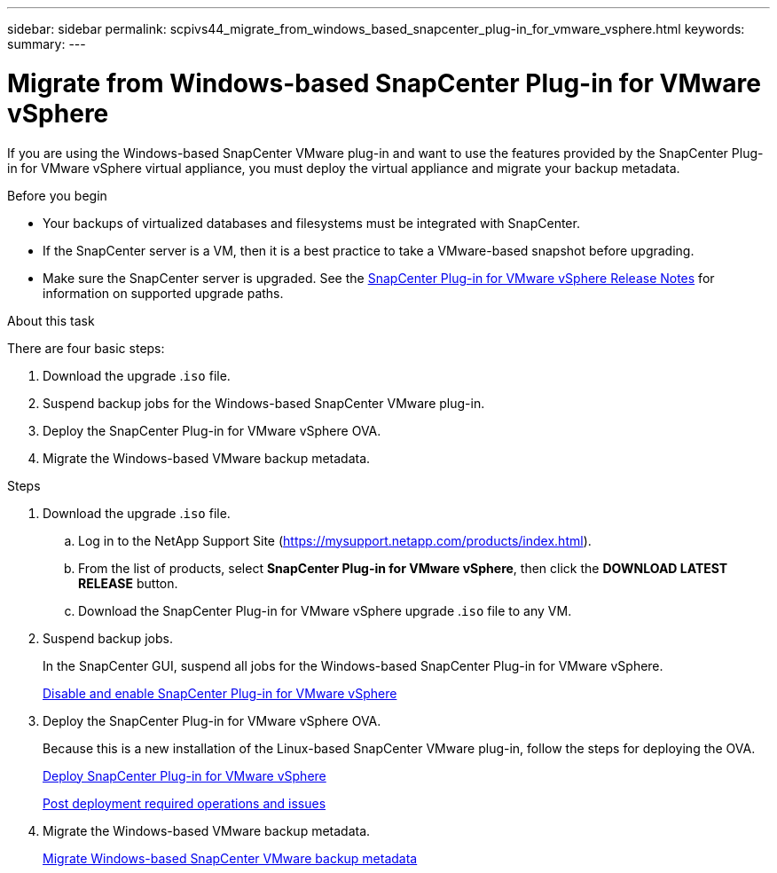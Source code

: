 ---
sidebar: sidebar
permalink: scpivs44_migrate_from_windows_based_snapcenter_plug-in_for_vmware_vsphere.html
keywords:
summary:
---

= Migrate from Windows-based SnapCenter Plug-in for VMware vSphere
:hardbreaks:
:nofooter:
:icons: font
:linkattrs:
:imagesdir: ./media/

[.lead]
If you are using the Windows-based SnapCenter VMware plug-in and want to use the features provided by the SnapCenter Plug-in for VMware vSphere virtual appliance, you must deploy the virtual appliance and migrate your backup metadata.

.Before you begin

* Your backups of virtualized databases and filesystems must be integrated with SnapCenter.

* If the SnapCenter server is a VM, then it is a best practice to take a VMware-based snapshot before upgrading.
* Make sure the SnapCenter server is upgraded. See the https://library.netapp.com/ecm/ecm_download_file/ECMLP2873358[SnapCenter Plug-in for VMware vSphere Release Notes^] for information on supported upgrade paths.

.About this task

There are four basic steps:

. Download the upgrade .`iso` file.
. Suspend backup jobs for the Windows-based SnapCenter VMware plug-in.
. Deploy the SnapCenter Plug-in for VMware vSphere OVA.
. Migrate the Windows-based VMware backup metadata.

.Steps

. Download the upgrade .`iso` file.
.. Log in to the NetApp Support Site (https://mysupport.netapp.com/products/index.html[https://mysupport.netapp.com/products/index.html^]).
.. From the list of products, select *SnapCenter Plug-in for VMware vSphere*, then click the *DOWNLOAD LATEST RELEASE* button.
.. Download the SnapCenter Plug-in for VMware vSphere upgrade .`iso` file to any VM.
. Suspend backup jobs.
+
In the SnapCenter GUI, suspend all jobs for the Windows-based SnapCenter Plug-in for VMware vSphere.
+
link:scpivs44_manage_snapcenter_plug-in_for_vmware_vsphere.html#disable-and-enable-snapcenter-plug-in-for-vmware-vsphere[Disable and enable SnapCenter Plug-in for VMware vSphere]

. Deploy the SnapCenter Plug-in for VMware vSphere OVA.
+
Because this is a new installation of the Linux-based SnapCenter VMware plug-in, follow the steps for deploying the OVA.
+
link:scpivs44_deploy_snapcenter_plug-in_for_vmware_vsphere.html[Deploy SnapCenter Plug-in for VMware vSphere]
+
link:scpivs44_post_deployment_required_operations_and_issues.html[Post deployment required operations and issues]

. Migrate the Windows-based VMware backup metadata.
+
link:scpivs44_migrate_from_snapcenter_backup_metadata_to_the_virtual_appliance.html[Migrate Windows-based SnapCenter VMware backup metadata]
